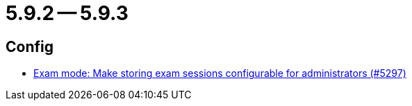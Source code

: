 = 5.9.2 -- 5.9.3

== Config

* link:https://www.github.com/ls1intum/Artemis/commit/6f1402ab2165a6d182f2eb8b938f95de869aa79b[Exam mode: Make storing exam sessions configurable for administrators (#5297)]


